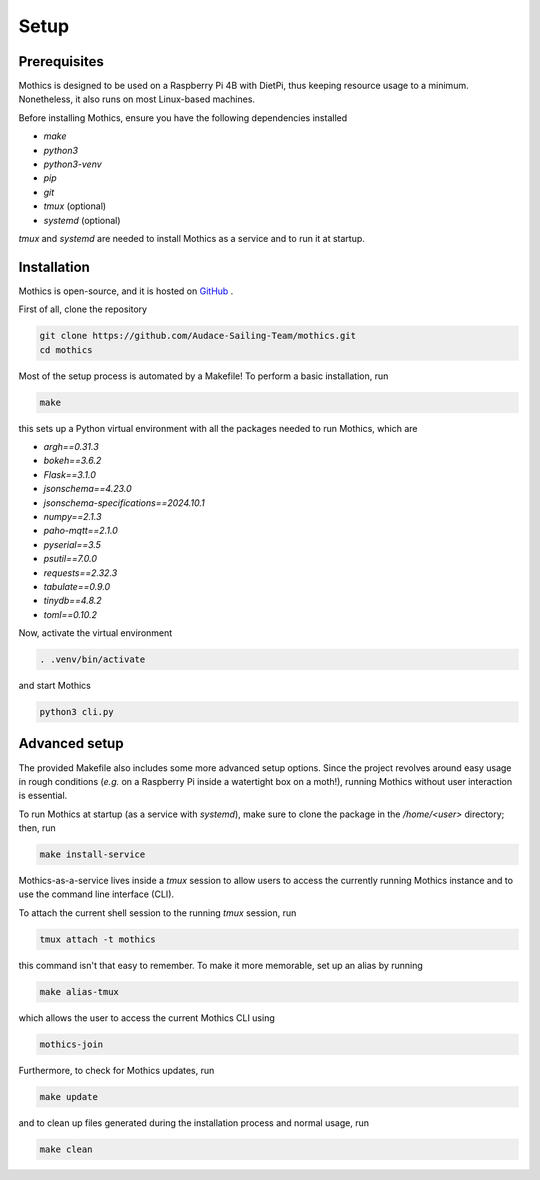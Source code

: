 Setup
=============

Prerequisites
-------------

Mothics is designed to be used on a Raspberry Pi 4B with DietPi, thus
keeping resource usage to a minimum. Nonetheless, it also runs on most
Linux-based machines.

Before installing Mothics, ensure you have the following dependencies installed

- `make`
- `python3`
- `python3-venv`
- `pip`
- `git`
- `tmux` (optional)
- `systemd` (optional)

`tmux` and `systemd` are needed to install Mothics as a service and to
run it at startup.

Installation
------------

Mothics is open-source, and it is hosted on `GitHub
<https://github.com/Audace-Sailing-Team/mothics>`_ .

First of all, clone the repository

.. code-block:: sh

   git clone https://github.com/Audace-Sailing-Team/mothics.git
   cd mothics

Most of the setup process is automated by a Makefile! To perform a
basic installation, run 

.. code-block:: sh

   make

this sets up a Python virtual environment with all the packages needed
to run Mothics, which are

- `argh==0.31.3`
- `bokeh==3.6.2`
- `Flask==3.1.0`
- `jsonschema==4.23.0`
- `jsonschema-specifications==2024.10.1`
- `numpy==2.1.3`
- `paho-mqtt==2.1.0`
- `pyserial==3.5`
- `psutil==7.0.0`
- `requests==2.32.3`
- `tabulate==0.9.0`
- `tinydb==4.8.2`
- `toml==0.10.2`

Now, activate the virtual environment

.. code-block:: sh

    . .venv/bin/activate

and start Mothics

.. code-block:: sh

   python3 cli.py

Advanced setup
--------------

The provided Makefile also includes some more advanced setup
options. Since the project revolves around easy usage in rough
conditions (*e.g.* on a Raspberry Pi inside a watertight box on a
moth!), running Mothics without user interaction is essential.

To run Mothics at startup (as a service with `systemd`), make sure to
clone the package in the `/home/<user>` directory; then, run

.. code-block:: sh

   make install-service

Mothics-as-a-service lives inside a `tmux` session to allow users to
access the currently running Mothics instance and to use the command
line interface (CLI).

To attach the current shell session to the running `tmux` session, run

.. code-block:: sh

   tmux attach -t mothics

this command isn't that easy to remember. To make it more
memorable, set up an alias by running

.. code-block:: sh

   make alias-tmux

which allows the user to access the current Mothics CLI using
   
.. code-block:: sh

   mothics-join

Furthermore, to check for Mothics updates, run

.. code-block:: sh

   make update

and to clean up files generated during the installation process and
normal usage, run

.. code-block:: sh

   make clean
